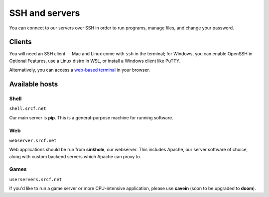 SSH and servers
---------------

You can connect to our servers over SSH in order to run programs, manage files, and change your password.

Clients
~~~~~~~

You will need an SSH client -- Mac and Linux come with ``ssh`` in the terminal; for Windows, you can enable OpenSSH in Optional Features, use a Linux distro in WSL, or install a Windows client like PuTTY.

Alternatively, you can access a `web-based terminal <https://www.srcf.net/terminal/>`__ in your browser.

Available hosts
~~~~~~~~~~~~~~~

Shell
^^^^^

``shell.srcf.net``

Our main server is **pip**.  This is a general-purpose machine for running software.

Web
^^^

``webserver.srcf.net``

Web applications should be run from **sinkhole**, our webserver.  This includes Apache, our server software of choice, along with custom backend servers which Apache can proxy to.

Games
^^^^^

``userservers.srcf.net``

If you'd like to run a game server or more CPU-intensive application, please use **cavein** (soon to be upgraded to **doom**).

